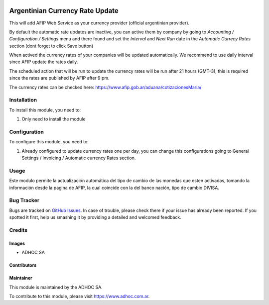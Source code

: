 .. |company| replace:: ADHOC SA

.. |company_logo| image:: https://raw.githubusercontent.com/ingadhoc/maintainer-tools/master/resources/adhoc-logo.png
   :alt: ADHOC SA
   :target: https://www.adhoc.com.ar

.. |icon| image:: https://raw.githubusercontent.com/ingadhoc/maintainer-tools/master/resources/adhoc-icon.png

.. image:: https://img.shields.io/badge/license-AGPL--3-blue.png
   :target: https://www.gnu.org/licenses/agpl
   :alt: License: AGPL-3

================================
Argentinian Currency Rate Update
================================

This will add AFIP Web Service as your currency provider (official argentinian provider).

By default the automatic rate updates are inactive, you can active them by company
by going to *Accounting / Configuration / Settings* menu and there found and set
the *Interval* and *Next Run* date in the *Automatic Currecy Rates* section
(dont forget to click Save button)

When actived the currency rates of your companies will be updated automatically.
We recommend to use daily interval since AFIP update the rates daily.

The scheduled action that will be run to update the currency rates will be run
after 21 hours (GMT-3), this is required since the rates are published by
AFIP after 9 pm.

The currency rates can be checked here: https://www.afip.gob.ar/aduana/cotizacionesMaria/

Installation
============

To install this module, you need to:

#. Only need to install the module

Configuration
=============

To configure this module, you need to:

#. Already configured to update currency rates one per day, you can change
   this configurations going to General Settings / Invoicing / Automatic
   currency Rates section.

Usage
=====

Este modulo permite la actualización automática del tipo de cambio de las monedas que esten activadas, tomando la información desde la pagina de AFIP, la cual coincide con la del banco nación, tipo de cambio DIVISA.

.. image:: https://odoo-community.org/website/image/ir.attachment/5784_f2813bd/datas
   :alt: Try me on Runbot
   :target: http://runbot.adhoc.com.ar/

Bug Tracker
===========

Bugs are tracked on `GitHub Issues
<https://github.com/ingadhoc/odoo-argentina/issues>`_. In case of trouble, please
check there if your issue has already been reported. If you spotted it first,
help us smashing it by providing a detailed and welcomed feedback.

Credits
=======

Images
------

* |company| |icon|

Contributors
------------

Maintainer
----------

|company_logo|

This module is maintained by the |company|.

To contribute to this module, please visit https://www.adhoc.com.ar.

